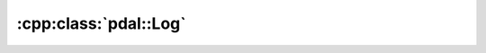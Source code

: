 .. _cpp-pdal-log:

******************************************************************************
:cpp:class:`pdal::Log`
******************************************************************************

.. doxygenclass:: pdal::Log
   :members:
   :undoc-members:
